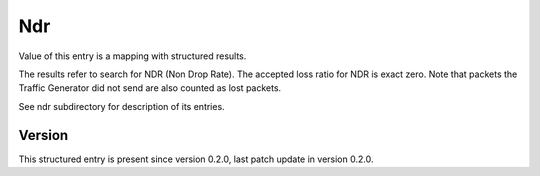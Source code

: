 ..
   Copyright (c) 2021 Cisco and/or its affiliates.
   Licensed under the Apache License, Version 2.0 (the "License");
   you may not use this file except in compliance with the License.
   You may obtain a copy of the License at:
..
       http://www.apache.org/licenses/LICENSE-2.0
..
   Unless required by applicable law or agreed to in writing, software
   distributed under the License is distributed on an "AS IS" BASIS,
   WITHOUT WARRANTIES OR CONDITIONS OF ANY KIND, either express or implied.
   See the License for the specific language governing permissions and
   limitations under the License.


Ndr
^^^

Value of this entry is a mapping with structured results.

The results refer to search for NDR (Non Drop Rate).
The accepted loss ratio for NDR is exact zero.
Note that packets the Traffic Generator did not send
are also counted as lost packets.

See ndr subdirectory for description of its entries.

Version
~~~~~~~

This structured entry is present since version 0.2.0,
last patch update in version 0.2.0.
